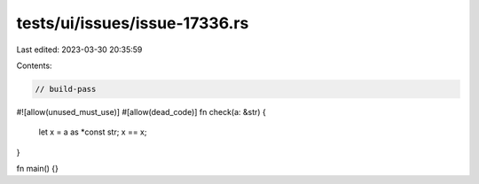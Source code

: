 tests/ui/issues/issue-17336.rs
==============================

Last edited: 2023-03-30 20:35:59

Contents:

.. code-block:: rs

    // build-pass
#![allow(unused_must_use)]
#[allow(dead_code)]
fn check(a: &str) {
    let x = a as *const str;
    x == x;
}

fn main() {}


